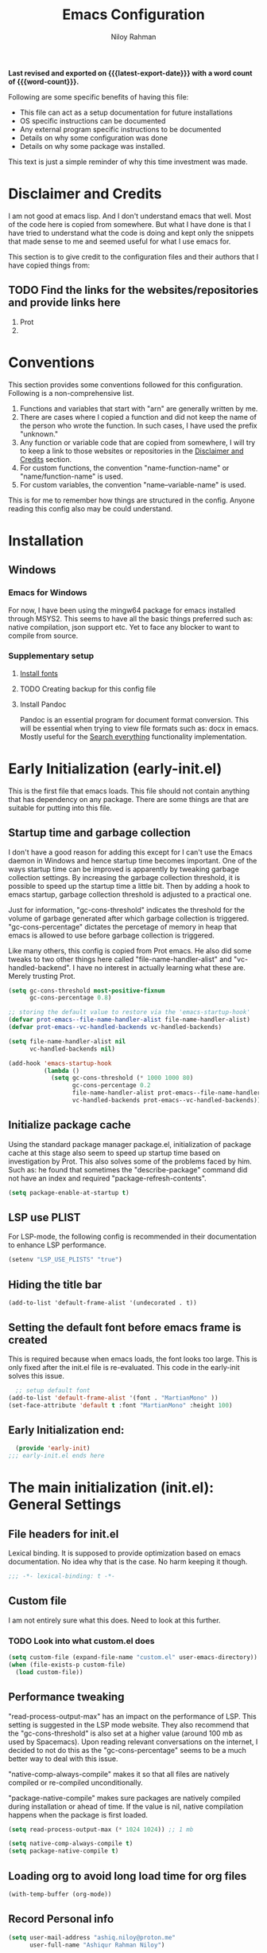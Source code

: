 #+TITLE: Emacs Configuration
#+AUTHOR: Niloy Rahman
#+EMAIL: ashiq.r.niloy@gmail.com
#+auto_tangle: t
#+macro: latest-export-date (eval (format-time-string "%F %T %z"))
#+macro: word-count (eval (count-words (point-min) (point-max)))

*Last revised and exported on {{{latest-export-date}}} with a word
count of {{{word-count}}}.*

Following are some specific benefits of having this file:
- This file can act as a setup documentation for future installations
- OS specific instructions can be documented
- Any external program specific instructions to be documented
- Details on why some configuration was done
- Details on why some package was installed.

This text is just a simple reminder of why this time investment was made.

* Disclaimer and Credits
:PROPERTIES:
:ID:       5c241ff2-c926-44f7-869b-1b692bc91a9c
:CREATED:  [2025-01-02 Thu 02:26]
:END:
I am not good at emacs lisp. And I don't understand emacs that well. Most of the code here is copied from somewhere. But what I have done is that I have tried to understand what the code is doing and kept only the snippets that made sense to me and seemed useful for what I use emacs for.

This section is to give credit to the configuration files and their authors that I have copied things from:

** TODO Find the links for the websites/repositories and provide links here

1. Prot
2. 
* Conventions
:PROPERTIES:
:ID:       ade029d8-d930-41ab-b575-8fd706301ef1
:CREATED:  [2025-01-02 Thu 02:26]
:END:

This section provides some conventions followed for this configuration. Following is a non-comprehensive list. 

1. Functions and variables that start with "arn" are generally written by me.
2. There are cases where I copied a function and did not keep the name of the person who wrote the function. In such cases, I have used the prefix "unknown."
3. Any function or variable code that are copied from somewhere, I will try to keep a link to those websites or repositories in the [[id:5c241ff2-c926-44f7-869b-1b692bc91a9c][Disclaimer and Credits]] section.
4. For custom functions, the convention "name-function-name" or "name/function-name" is used.
5. For custom variables, the convention "name--variable-name" is used.

This is for me to remember how things are structured in the config. Anyone reading this config also may be could understand.
* Installation
:PROPERTIES:
:ID:       e372e95b-8f96-496b-a023-651e8a9a54f5
:CREATED:  [2025-01-07 Tue 03:31]
:END:
** Windows
:PROPERTIES:
:ID:       7a3dd237-e584-4631-9fb7-37747c36a67b
:CREATED:  [2025-01-02 Thu 03:20]
:END:

*** Emacs for Windows
:PROPERTIES:
:ID:       e9d4acbc-d741-4404-9dcd-33212e47bf63
:CREATED:  [2025-01-05 Sun 03:12]
:END:

For now, I have been using the mingw64 package for emacs installed through MSYS2. This seems to have all the basic things preferred such as: native compilation, json support etc. Yet to face any blocker to want to compile from source.

*** Supplementary setup
:PROPERTIES:
:ID:       70fe6549-ddff-4b42-82a9-c11d72409392
:CREATED:  [2025-01-05 Sun 03:15]
:END:

**** [[id:3146e3f0-a10b-42d9-919a-47152b743dde][Install fonts]]

**** TODO Creating backup for this config file
:PROPERTIES:
:ID:       d4f3c45c-67fc-409e-9049-c48e8c7881f1
:CREATED:  [2025-01-09 Thu 03:11]
:END:

**** Install Pandoc
:PROPERTIES:
:ID:       b9ec6fe4-57d8-469f-9832-44d474129bc9
:CREATED:  [2025-01-19 Sun 17:40]
:END:

Pandoc is an essential program for document format conversion. This will be essential when trying to view file formats such as: docx in emacs. Mostly useful for the [[id:5f6b809c-5e15-453d-95c6-2a00f12983a7][Search everything]] functionality implementation.


* Early Initialization (early-init.el)
:PROPERTIES:
:ID:       9043fd3a-4e52-40b5-9d40-6dfe17df7088
:CREATED:  [2025-01-02 Thu 01:34]
:END:

This is the first file that emacs loads. This file should not contain anything that has dependency on any package. There are some things are that are suitable for putting into this file.

** Startup time and garbage collection
:PROPERTIES:
:ID:       723fb977-ddb5-4699-a179-c49852b37914
:CREATED:  [2025-01-02 Thu 01:49]
:END:
I don't have a good reason for adding this except for I can't use the Emacs daemon in Windows and hence startup time becomes important. One of the ways startup time can be improved is apparently by tweaking garbage collection settings. By increasing the garbage collection threshold, it is possible to speed up the startup time a little bit. Then by adding a hook to emacs startup, garbage collection threshold is adjusted to a practical one.

Just for information, "gc-cons-threshold" indicates the threshold for the volume of garbage generated after which garbage collection is triggered. "gc-cons-percentage" dictates the percetage of memory in heap that emacs is allowed to use before garbage collection is triggered.

Like many others, this config is copied from Prot emacs. He also did some tweaks to two other things here called "file-name-handler-alist" and "vc-handled-backend". I have no interest in actually learning what these are. Merely trusting Prot.

#+begin_src emacs-lisp :tangle "early-init.el"
  (setq gc-cons-threshold most-positive-fixnum
        gc-cons-percentage 0.8)

  ;; storing the default value to restore via the 'emacs-startup-hook'
  (defvar prot-emacs--file-name-handler-alist file-name-handler-alist)
  (defvar prot-emacs--vc-handled-backends vc-handled-backends)

  (setq file-name-handler-alist nil
        vc-handled-backends nil)

  (add-hook 'emacs-startup-hook
            (lambda ()
              (setq gc-cons-threshold (* 1000 1000 80)
                    gc-cons-percentage 0.2
                    file-name-handler-alist prot-emacs--file-name-handler-alist
                    vc-handled-backends prot-emacs--vc-handled-backends)))
#+end_src

** Initialize package cache
:PROPERTIES:
:ID:       f6df62da-bd5a-4b41-a185-c61ba3ee1a43
:CREATED:  [2025-01-02 Thu 02:34]
:END:
Using the standard package manager package.el, initialization of package cache at this stage also seem to speed up startup time based on investigation by Prot. This also solves some of the problems faced by him. Such as: he found that sometimes the "describe-package" command did not have an index and required "package-refresh-contents".

#+begin_src emacs-lisp :tangle "early-init.el"
  (setq package-enable-at-startup t)
#+end_src

** LSP use PLIST
:PROPERTIES:
:ID:       48cf0d69-6df3-4ed4-9c20-1661c53c0a29
:CREATED:  [2025-01-02 Thu 02:49]
:END:

For LSP-mode, the following config is recommended in their documentation to enhance LSP performance.

#+begin_src emacs-lisp :tangle "early-init.el"
  (setenv "LSP_USE_PLISTS" "true")
#+end_src

** Hiding the title bar

#+begin_src emacs-list :tangle "early-init.el"
  (add-to-list 'default-frame-alist '(undecorated . t))
#+end_src

** Setting the default font before emacs frame is created
This is required because when emacs loads, the font looks too large. This is only fixed after the init.el file is re-evaluated. This code in the early-init solves this issue.
#+begin_src emacs-lisp :tangle "early-init.el"
    ;; setup default font
  (add-to-list 'default-frame-alist '(font . "MartianMono" ))
  (set-face-attribute 'default t :font "MartianMono" :height 100)
  
#+end_src
** Early Initialization end:
#+begin_src emacs-lisp :tangle "early-init.el"
  (provide 'early-init)
;;; early-init.el ends here
#+end_src
* The main initialization (init.el): General Settings
** File headers for init.el
:PROPERTIES:
:ID:       d43cbfbd-2e96-4c51-9785-84cbb498aa0f
:CREATED:  [2025-01-02 Thu 03:03]
:END:

Lexical binding. It is supposed to provide optimization based on emacs documentation. No idea why that is the case. No harm keeping it though.

#+begin_src emacs-lisp :tangle "init.el"
  ;;; -*- lexical-binding: t -*-
#+end_src

** Custom file
:PROPERTIES:
:ID:       03460f04-2a47-4054-9934-be8b447a8b7d
:CREATED:  [2025-01-03 Fri 16:08]
:END:
I am not entirely sure what this does. Need to look at this further.
*** TODO Look into what custom.el does
#+begin_src emacs-lisp :tangle "init.el"
  (setq custom-file (expand-file-name "custom.el" user-emacs-directory))
  (when (file-exists-p custom-file)
    (load custom-file))
#+end_src
** Performance tweaking
:PROPERTIES:
:ID:       e0670db0-18f7-44a9-b89a-c9695567e246
:CREATED:  [2025-01-03 Fri 19:54]
:END:

"read-process-output-max" has an impact on the performance of LSP. This setting is suggested in the LSP mode website. They also recommend that the "gc-cons-threshold" is also set at a higher value (around 100 mb as used by Spacemacs). Upon reading relevant conversations on the internet, I decided to not do this as the "gc-cons-percentage" seems to be a much better way to deal with this issue.

"native-comp-always-compile" makes it so that all files are natively compiled or re-compiled unconditionally.

"package-native-compile" makes sure packages are natively compiled during installation or ahead of time. If the value is nil, native compilation happens when the package is first loaded.

#+begin_src emacs-lisp :tangle "init.el"
  (setq read-process-output-max (* 1024 1024)) ;; 1 mb

  (setq native-comp-always-compile t)
  (setq package-native-compile t)
#+end_src
** Loading org to avoid long load time for org files
:PROPERTIES:
:ID:       4a6554ea-b036-4625-bdb4-9ea54312bb10
:CREATED:  [2025-01-19 Sun 02:20]
:END:
#+begin_src emacs-lisp :tangle "init.el"
  (with-temp-buffer (org-mode))
#+end_src
** Record Personal info
#+begin_src emacs-lisp :tangle "init.el"
  (setq user-mail-address "ashiq.niloy@proton.me"
        user-full-name "Ashiqur Rahman Niloy")
#+end_src
** Custom function - Easy reload init file
:PROPERTIES:
:ID:       2fbff228-c761-49f5-b628-661803678d9a
:CREATED:  [2025-01-03 Fri 16:21]
:END:
#+begin_src emacs-lisp :tangle "init.el"
  (defun arn/reload-init-file ()
    "Easily reload the init file after edits."
    (interactive)
    (load-file user-init-file))
#+end_src
** Setup package.el
:PROPERTIES:
:ID:       0a91ad9f-e93e-4dbb-bd95-c9369c0ff852
:CREATED:  [2025-01-03 Fri 16:54]
:END:
*** Setting up package archives
:PROPERTIES:
:ID:       225d1d54-9543-48eb-ab5a-3cdaf7263963
:CREATED:  [2025-01-03 Fri 16:55]
:END:

#+begin_src emacs-lisp :tangle "init.el"
  (setq package-archives
        '(("melpa" . "https://melpa.org/packages/")
          ("gnu" . "https://elpa.gnu.org/packages/")
          ("nongnu" . "https://elpa.nongnu.org/nongnu/")))
#+end_src
*** Show only name in package list
:PROPERTIES:
:ID:       a3fe7632-a0f9-49d4-acc9-b6be22f70ec0
:CREATED:  [2025-01-03 Fri 19:47]
:END:

This is a borrowed function from unknown source. This function cleans up the package name while viewing a package list by hiding the version number and other details, only showing the package list.
#+begin_src emacs-lisp :tangle "init.el"
  (use-package package
    :defer t
    :config
    (defun unknown-just-package-names (fn &rest args)
      (cl-letf (((symbol-function 'package-desc-full-name)
                 (lambda (pkg) (symbol-name (package-desc-name pkg)))))
        (apply fn args)))
    (advice-add 'package-menu--list-to-prompt :around 'unknown-just-package-names))
#+end_src

** General key bindings
:PROPERTIES:
:ID:       75fac769-b082-492f-a4ed-d277c75e6a65
:CREATED:  [2025-01-03 Fri 19:50]
:END:
#+begin_src emacs-lisp :tangle "init.el"
  (use-package bind-key
    ;; C-x prefix is for general commands
    ;; C-c prefix is for current major mode commands
    :bind
    ("C-h y" . describe-personal-keybindings)
    ("C-x SPC" . execute-extended-command)
    ("<escape>" . keyboard-escape-quit)
    ("C-g" . keyboard-quit)
    ("C-x C-r" . arn/reload-init-file)
    ("C-x k" . kill-current-buffer)
    ("C-x C-k" . quit-window)
    ("C-x C-s" . save-buffer)
    ("C-c l" . org-store-link)
    ("C-c a" . org-agenda)
    ("C-c c" . org-capture)
    ("C-c C-q" . org-set-tags-command)
    ("C-c C-d" . org-deadline)
    ("C-c C-s" . org-schedule))
  

#+end_src

** Modal editing with Meow
:PROPERTIES:
:ID:       8ac43235-b60f-494f-a7e3-ce6101d6f0ab
:CREATED:  [2025-03-10 Mon 04:17]
:END:
I want to make the editing experience in emacs and terminal with helix consistent. Helix uses keybindings that are inspired by the kakoune editor. On the other hand, the most obvious modal editing choice for Emacs is the evil mode. However, in the past, I have face issues with Evil mode in terms of keybinding conflicts. As a result, I have looked at alternatives.

The Meow package provides a blank canvas to build a modal editing system. By default, it doesn't provide any keybinding. This makes sure that there are no keybinding conflicts with emacs by default. All the keys have to be set. However, the author of the package provides some sane config which can be considered as a good starting point. All the keybindings set can actually be viewed in the config file.

#+begin_src emacs-lisp :tangle "init.el"
  (use-package meow
    :ensure t
    :config
    (defun meow-setup ()
      (setq meow-cheatsheet-layout meow-cheatsheet-layout-qwerty)
      (meow-motion-define-key
       '("j" . meow-next)
       '("k" . meow-prev)
       '("<escape>" . ignore))
      (meow-leader-define-key
       ;; Use SPC (0-9) for digit arguments.
       '("1" . meow-digit-argument)
       '("2" . meow-digit-argument)
       '("3" . meow-digit-argument)
       '("4" . meow-digit-argument)
       '("5" . meow-digit-argument)
       '("6" . meow-digit-argument)
       '("7" . meow-digit-argument)
       '("8" . meow-digit-argument)
       '("9" . meow-digit-argument)
       '("0" . meow-digit-argument)
       '("/" . meow-keypad-describe-key)
       '("?" . meow-cheatsheet))
      (meow-normal-define-key
       '("0" . meow-expand-0)
       '("9" . meow-expand-9)
       '("8" . meow-expand-8)
       '("7" . meow-expand-7)
       '("6" . meow-expand-6)
       '("5" . meow-expand-5)
       '("4" . meow-expand-4)
       '("3" . meow-expand-3)
       '("2" . meow-expand-2)
       '("1" . meow-expand-1)
       '("-" . negative-argument)
       '(";" . meow-reverse)
       '("," . meow-inner-of-thing)
       '("." . meow-bounds-of-thing)
       '("[" . meow-beginning-of-thing)
       '("]" . meow-end-of-thing)
       '("a" . meow-append)
       '("A" . meow-open-below)
       '("b" . meow-back-word)
       '("B" . meow-back-symbol)
       '("c" . meow-change)
       '("d" . meow-delete)
       '("D" . meow-backward-delete)
       '("e" . meow-next-word)
       '("E" . meow-next-symbol)
       '("f" . meow-find)
       '("g" . meow-cancel-selection)
       '("G" . meow-grab)
       '("h" . meow-left)
       '("H" . meow-left-expand)
       '("i" . meow-insert)
       '("I" . meow-open-above)
       '("j" . meow-next)
       '("J" . meow-next-expand)
       '("k" . meow-prev)
       '("K" . meow-prev-expand)
       '("l" . meow-right)
       '("L" . meow-right-expand)
       '("m" . meow-join)
       '("n" . meow-search)
       '("o" . meow-block)
       '("O" . meow-to-block)
       '("p" . meow-yank)
       '("q" . meow-quit)
       '("Q" . meow-goto-line)
       '("r" . meow-replace)
       '("R" . meow-swap-grab)
       '("s" . meow-kill)
       '("t" . meow-till)
       '("u" . meow-undo)
       '("U" . meow-undo-in-selection)
       '("v" . meow-visit)
       '("w" . meow-mark-word)
       '("W" . meow-mark-symbol)
       '("x" . meow-line)
       '("X" . meow-goto-line)
       '("y" . meow-save)
       '("Y" . meow-sync-grab)
       '("z" . meow-pop-selection)
       '("'" . repeat)
       '(":" . execute-extended-command)
       '("<escape>" . ignore)))
    (require 'meow)
    (meow-setup)
    (meow-global-mode 1))    
#+end_src

** Aliases for commands
:PROPERTIES:
:ID:       2cb8b2cd-77d7-4296-a463-b89a9d360ebd
:CREATED:  [2025-03-15 Sat 10:08]
:END:

I am currently using Helix as the terminal text editor. With the the Meow package, the normal and motion keys are almost similar for emacs and helix. However, one common action in a text editor is to save the text. This remains different and that goes against the muscle memory of hand. While typing, I noticed many times I was wrongly trying to save a file in emacs by using the keybindings for Helix. This can be solved by customizing two things. One, assigning ":" to call execute-extended-command. Then creating a alias for save-buffer or save-some-buffers.

#+begin_src emacs-lisp :tangle "init.el"
  (defalias 'w 'save-buffer)
  (defalias 'q 'kill-buffer-and-window)
  (defalias 'yes-or-no-p 'y-or-n-p)
#+end_src

** Emacs documentation
:PROPERTIES:
:ID:       778829ca-9199-40e2-95f7-cf7c24405c2c
:CREATED:  [2025-01-07 Tue 03:54]
:END:

Probably one of the significant differentiators of Emacs as a program is that the documentation for all the variables, keys and functions in Emacs are accessible inside the program. It is also self documenting meaning that anything and everything that is changes is reflected in this documentation.

*** Helpful documentation
:PROPERTIES:
:ID:       d7171a9c-2841-40b5-b7ab-d71626a779a9
:CREATED:  [2025-01-07 Tue 03:55]
:END:

This package provides a better formatting for the documenation pages.

#+begin_src emacs-lisp :tangle "init.el"
  (use-package helpful
    :ensure t)
#+end_src
** GUI customization
:PROPERTIES:
:ID:       0dc94050-54e5-4c9b-9246-2070a26ddb5d
:CREATED:  [2025-01-03 Fri 16:11]
:END:
*** Customizing GUI Variables
:PROPERTIES:
:ID:       6b7eae84-f0c9-4c3e-81a2-4b59e17131f6
:CREATED:  [2025-01-05 Sun 02:38]
:END:
#+begin_src emacs-lisp :tangle "init.el"
  (custom-set-variables
   '(inhibit-startup-screen t)
   '(initial-scratch-message nil)
   '(menu-bar-mode nil)
   '(tool-bar-mode nil)
   '(scroll-bar-mode nil)
   '(use-dialog-box nil)
   '(ring-bell-function #'ignore)
;;   '(cursor-type 'bar)
   '(tab-bar-show nil)
   '(tab-bar-close-button-show nil)
   '(pixel-scroll-precision-mode t)
   '(line-spacing .3))
#+end_src

*** Improved scrolling
Needs to be implemented with the native vc-use-package setup for emacs-30
#+begin_src emacs-lisp :tangle "init.el"
  ;; (use-package ultra-scroll
  ;;   :vc (:url "https://github.com/jdsmith/ultra-scroll")
  ;;   :init
  ;;   (setq scroll-conservatively 101 ; important!
  ;;         scroll-margin 0)
  ;;   :config
  ;;   (ultra-scroll-mode 1))

#+end_src
*** Spacious padding
:PROPERTIES:
:ID:       f8185ded-47c7-43e3-aebf-cb2a9a583a9f
:CREATED:  [2025-01-05 Sun 02:39]
:END:

#+begin_src emacs-lisp :tangle "init.el"
  ;; more GUI
  (use-package spacious-padding
    :ensure t
    :custom
    (spacious-padding-widths
     '( :internal-border-width 25
        :header-line-width 4
        :mode-line-width 3                ; half the default
        :tab-width 4
        :right-divider-width 15           ; half the default
        :scroll-bar-width 8))
    :init (spacious-padding-mode))
#+end_src

*** Fonts
:PROPERTIES:
:ID:       199f9a6d-925f-43fa-8ff7-f7895563a17b
:CREATED:  [2025-01-05 Sun 02:40]
:END:

**** Install fonts
:PROPERTIES:
:ID:       3146e3f0-a10b-42d9-919a-47152b743dde
:CREATED:  [2025-01-05 Sun 03:06]
:END:

This is one of the steps required for a new setup. The following fonts are to be installed:

- *Kalpurush*: Font for writing in Bangla.
- *Symbols Nerd Font Mono*: This is the font that is required for showing icons with Nerd Icons.

All of the fonts here are free and can be downloaded by a simple search. I will probably keep a version of these saved in the emacs config repo. However, always good to use the updated version.

#+begin_src emacs-lisp :tangle "init.el"
    ;; setup variable pitch font
  (custom-theme-set-faces
   'user
   '(fixed-pitch ((t (:family "MartianMono" :height 100))))
   '(variable-pitch ((t (:family "Merriweather" :height 110)))))

  ;; setup font for bengali
  (set-fontset-font "fontset-default" 'bengali (font-spec :family "Noto Sans Bengali" :size 20))
#+end_src

**** Font ligatures
:PROPERTIES:
:ID:       93a4c068-a4bc-4c33-bafb-9047d077e675
:CREATED:  [2025-01-07 Tue 03:11]
:END:
#+begin_src emacs-lisp :tangle "init.el"
  (use-package ligature
    :ensure t
    :config
    (let ((ligs '("->" "=>" "|>" "<|" "::" "<--" "-->" "<-->")))
            (ligature-set-ligatures 'prog-mode ligs)
            (ligature-set-ligatures 'org-mode ligs))
    (global-ligature-mode t))

#+end_src
*** Theme
:PROPERTIES:
:ID:       ab8687c0-a17e-4078-a325-74ce2c1d2164
:CREATED:  [2025-01-05 Sun 02:43]
:END:

#+begin_src emacs-lisp :tangle "init.el"
  (use-package modus-themes
    :ensure
    :demand
    :init
    (require 'modus-themes)
  
    :config
    (setq modus-themes-italic-constructs t
          modus-themes-bold-constructs t
          modus-themes-mixed-fonts t
          modus-themes-variable-pitch-ui t
          modus-themes-disable-other-themes t)

    (setq modus-themes-headings
          '((1 . (variable-pitch thin 1.6))
            (2 . (variable-pitch thin 1.4))
            (3 . (variable-pitch light 1.2))
            (4 . (variable-pitch regular 1.1))
            (5 . (variable-pitch bold 1.1))
            (6 . (variable-pitch bold 1))))

    (setq modus-themes-completions
          '((matches . (bold underline))
            (selection . (semibold italic))))

    (load-theme 'modus-vivendi t t)
    (enable-theme 'modus-vivendi))
#+end_src

*** Line numbers
:PROPERTIES:
:ID:       6e80ba04-da3e-48fa-9518-32bc76c1af28
:CREATED:  [2025-01-05 Sun 02:55]
:END:

Custom function to ensure that line numbers are shown in modes such as: while coding. Other modes such as: org-mode, PDF etc are excluded from showing line numbers.

#+begin_src emacs-lisp :tangle "init.el"
  ;; line numbers
  (column-number-mode)
  (require 'display-line-numbers)
  (defcustom display-line-numbers-exempt-modes
    '(org-mode vterm-mode eshell-mode shell-mode term-mode ansi-term-mode pdf-view-mode org-agenda-mode)
    "Major modes on which to disable line numbers."
    :group 'display-line-numbers
    :type 'list
    :version "green")

  (defun display-line-numbers--turn-on ()
    "Turn on line numbers except for certain major modes.
  Exempt major modes are defined in `display-line-numbers-exempt-modes'."
    (unless (or (minibufferp)
                (member major-mode display-line-numbers-exempt-modes))
      (display-line-numbers-mode)))

  (global-display-line-numbers-mode)
  (setq display-line-numbers-type 'relative)
#+end_src

*** Transparency
:PROPERTIES:
:ID:       b2c3804e-4066-4700-beca-396bd573585c
:CREATED:  [2025-01-05 Sun 02:57]
:END:

This doesn't seem to work with windows. I have gotten over the need for transparency as a whole to be honest. But if and when it is required, this is the way to set it up.

#+begin_src emacs-lisp :tangle "init.el"
  (set-frame-parameter nil 'alpha-background 60)
  (add-to-list 'default-frame-alist '(alpha-background . 60))
  (add-to-list 'pop-up-frame-alist '(alpha-background . 100))
#+end_src

*** Mode line
:PROPERTIES:
:ID:       7b1812ae-4630-41c5-b478-dd45e3040313
:CREATED:  [2025-01-05 Sun 02:59]
:END:

**** Doom Mode line:
:PROPERTIES:
:ID:       2fe71080-f020-41d2-8897-c5d0a2b883a4
:CREATED:  [2025-01-05 Sun 02:59]
:END:

#+begin_src emacs-lisp :tangle "init.el"
  (use-package doom-modeline
    :ensure t
    :init (doom-modeline-mode 1)
    :custom ((doom-modeline-height 5)))
#+end_src

**** Suppress minor modes on mode line:
:PROPERTIES:
:ID:       d5a0089d-984c-4ab8-a954-4ef9c19933c3
:CREATED:  [2025-01-05 Sun 03:01]
:END:

#+begin_src emacs-lisp :tangle "init.el"
  (use-package diminish :ensure t :defer t)
#+end_src

** Text-editing customization
:PROPERTIES:
:ID:       11dfb6c0-4189-4cb1-a827-9ec135ba1eac
:CREATED:  [2025-01-03 Fri 16:12]
:END:

*** Customizing text-editing variables
:PROPERTIES:
:ID:       7a7a01ea-c2ee-4fe6-a4e0-fb02a2ff5876
:CREATED:  [2025-01-07 Tue 03:14]
:END:

#+begin_src emacs-lisp :tangle "init.el"
  (custom-set-variables
   '(indent-tabs-mode nil)
   '(delete-selection-mode t))

  (setq tab-always-indent 'complete)
#+end_src
*** Auto parentheses
:PROPERTIES:
:ID:       02f1dad5-305f-47a8-9a70-115acff04fcf
:CREATED:  [2025-01-07 Tue 03:15]
:END:

#+begin_src emacs-lisp :tangle "init.el"
  (use-package
   elec-pair
   :config ;; Disable electric pair in minibuffer
   (defun arn/inhibit-electric-pair-mode (char)
     (or (minibufferp) (electric-pair-conservative-inhibit char)))
   (setq electric-pair-inhibit-predicate
         #'arn/inhibit-electric-pair-mode)

   (electric-pair-mode t)
   ;; The ‘<’ and ‘>’ are not ‘parenthesis’, so give them no completion.
   (setq electric-pair-inhibit-predicate
         (lambda (c)
           (or (member c '(?< ?> ?~))
               (electric-pair-default-inhibit c)))))

  (setq show-paren-context-when-offscreen t)
  (setq show-paren-style 'mixed)

  ;; Treat ‘<’ and ‘>’ as if they were words, instead of ‘parenthesis’.
  (modify-syntax-entry ?< "w<")
  (modify-syntax-entry ?> "w>")

  ;; Show matching parens
  (setq show-paren-delay 0)
  (show-paren-mode t)
#+end_src
** Recent files
:PROPERTIES:
:ID:       a37f6db8-0c08-4f43-abf6-92538912aff9
:CREATED:  [2025-01-05 Sun 03:02]
:END:

#+begin_src emacs-lisp :tangle "init.el"
  (use-package recentf
    :config
    (setq recentf-max-saved-items 200
          recentf-auto-cleanup 360
          recentf-show-file-shortcuts-flag nil)
    (recentf-mode 1))
#+end_src

** Anti-littering
:PROPERTIES:
:ID:       f79e4ca7-0be9-4495-a776-694eb5482345
:CREATED:  [2025-01-05 Sun 03:03]
:END:

#+begin_src emacs-lisp :tangle "init.el"
  (use-package no-littering
    :ensure t
    :config
    (require 'recentf)
    (add-to-list 'recentf-exclude no-littering-var-directory)
    (add-to-list 'recentf-exclude no-littering-etc-directory)

    ;; Move this in its own thing
    (setq
     create-lockfiles nil
     delete-old-versions t
     kept-new-versions 6
     kept-old-versions 2
     version-control t)

    (setq
     backup-directory-alist
     `((".*" . ,(no-littering-expand-var-file-name "backup/")))
     auto-save-file-name-transforms
     `((".*" ,(no-littering-expand-var-file-name "auto-save/") t))))
#+end_src

* Completion
:PROPERTIES:
:ID:       8d4e0b80-12b8-47ec-9808-fc95ee4b021f
:CREATED:  [2025-01-07 Tue 03:11]
:END:
** Mini-buffer completion with Vertico
:PROPERTIES:
:ID:       f53ea888-45b3-4fee-9d53-d03b8ec0a879
:CREATED:  [2025-01-07 Tue 03:11]
:END:
#+begin_src emacs-lisp :tangle "init.el"
  (use-package vertico
    :ensure t
    :init (vertico-mode)
    :config
    (setq vertico-cycle t))
#+end_src
*** Save completion history with savehist
:PROPERTIES:
:ID:       0d51774b-d40e-4929-9fa5-871d185331bc
:CREATED:  [2025-01-07 Tue 03:11]
:END:
#+begin_src emacs-lisp :tangle "init.el"
  (use-package savehist
    :ensure t
    :init
    (savehist-mode))
#+end_src
*** Show additional info in Minibuffer completion with Marginalia
:PROPERTIES:
:ID:       b93d6b9a-66f9-41ee-bf04-4b88b1abbc89
:CREATED:  [2025-01-07 Tue 03:11]
:END:
#+begin_src emacs-lisp :tangle "init.el"
  (use-package marginalia
    :ensure t
    :custom
    (marginalia-align 'right)
    :init
    (marginalia-mode))

#+end_src
** In-buffer completion with Corfu
:PROPERTIES:
:ID:       e8cb7df3-1e62-4eb5-9527-9efa74336e6b
:CREATED:  [2025-01-07 Tue 03:11]
:END:
#+begin_src emacs-lisp :tangle "init.el"
  ;; setup keybindings such as tab for accepting a completing and way for navigating with C-j and C-k
  ;; setup keybinding for corfu quit maybe
  (use-package corfu
    :ensure t
    :hook (lsp-completion-mode . arn/corfu-setup-lsp)
    :custom
    (corfu-auto t)
    (corfu-auto-prefix 2)
    (corfu-auto-delay 0.0)
    (corfu-quit-at-boundary 'separator)
    (corfu-echo-documentation 0.25)
    (lsp-completion-provider :none)
    (text-mode-ispell-word-completion nil)

    :init
    (global-corfu-mode)
      
    :config
    (add-to-list 'corfu--frame-parameters '(alpha-background . 100))
    ;; Setup lsp to use corfu for lsp completion
    (defun arn/corfu-setup-lsp ()
    "Use orderless completion style with lsp-capf instead of the default lsp-passthrough."
    (setf (alist-get 'styles (alist-get 'lsp-capf completion-category-defaults))
          '(orderless))))

#+end_src


*** Provide in-buffer completion data to Corfu with Cape
:PROPERTIES:
:ID:       0a3e84a8-03b2-489a-8521-9787d3e29b43
:CREATED:  [2025-01-07 Tue 03:12]
:END:
#+begin_src emacs-lisp :tangle "init.el"
   (use-package cape
     :ensure t
     :hook (lsp-completion-mode . arn/cape-capf-setup-lsp)
     :init
     (add-to-list 'completion-at-point-functions #'cape-file)
     (add-to-list 'completion-at-point-functions #'cape-dabbrev)
     (add-to-list 'completion-at-point-functions #'cape-elisp-block)
     ;; lsp capf
     (defun arn/cape-capf-setup-lsp ()
       "Replace the default `lsp-completion-at-point' with its
   `cape-capf-buster' version. Also add `cape-file' and
   `cape-dabbrev' or other backends."
       (setf (elt (cl-member 'lsp-completion-at-point completion-at-point-functions) 0)
             (cape-capf-buster #'lsp-completion-at-point))
       ;;(add-to-list 'completion-at-point-functions (cape-company-to-capf #'company-yasnippet))
       (add-to-list 'completion-at-point-functions #'cape-dabbrev t)
       (add-to-list 'completion-at-point-functions #'cape-file)))
#+end_src
Removing this code as it works with Corfu. With Company mode this most probably not necessary.
** Completion style: Orderless
:PROPERTIES:
:ID:       8d08bbfd-6376-4d8a-897d-35fdae4fefb3
:CREATED:  [2025-01-07 Tue 03:12]
:END:
#+begin_src emacs-lisp :tangle "init.el"
  (use-package orderless
    :ensure t
    :custom
    (completion-styles '(orderless)))
#+end_src
** Icons for completion with Nerd Icons
:PROPERTIES:
:ID:       0dcfbb15-7dd7-440a-866b-02effadb1130
:CREATED:  [2025-01-07 Tue 03:12]
:END:
#+begin_src emacs-lisp :tangle "init.el"
  (use-package nerd-icons
    :ensure t
    :custom
    (nerd-icons-font-family "Symbols Nerd Font Mono"))

  (use-package nerd-icons-completion
    :ensure t
    :after marginalia
    :config
    (nerd-icons-completion-mode)
    (add-hook 'marginalia-mode-hook #'nerd-icons-completion-marginalia-setup))

   (use-package nerd-icons-corfu
     :ensure t
     :config
     (add-to-list 'corfu-margin-formatters #'nerd-icons-corfu-formatter))

  (use-package nerd-icons-dired
    :ensure t
    :hook
    (dired-mode . nerd-icons-dired-mode))
#+end_src
** Completion for key bindings with which-key

:PROPERTIES:
:ID:       83fbef1b-c23c-4451-9823-f9162ecf0785
:CREATED:  [2025-01-07 Tue 03:25]
:END:
#+begin_src emacs-lisp :tangle "init.el"
    (use-package which-key
  ;; which-key should be natively supported in emacs 30    
  ;;    :ensure t
      :diminish which-key-mode
      :config
      (which-key-mode +1)
      (setq which-key-idle-delay 0.4
            which-key-idle-secondary-delay 0.4))
#+end_src
** Customizing variables relevant to completion
:PROPERTIES:
:ID:       4f88f906-e69d-4497-a983-7729ca3639c6
:CREATED:  [2025-01-07 Tue 03:25]
:END:
#+begin_src emacs-lisp :tangle "init.el"
  (setq completion-cycle-threshold 3)
#+end_src
* Enhance functionality of Emacs
:PROPERTIES:
:ID:       d41e5e29-bff2-4fb7-b47a-51e2555bdc32
:CREATED:  [2025-01-07 Tue 03:22]
:END:
** With Consult
:PROPERTIES:
:ID:       9b14db39-56fc-49bf-8ff5-3ec38eedc06b
:CREATED:  [2025-01-07 Tue 03:22]
:END:
#+begin_src emacs-lisp :tangle "init.el"
  (use-package consult
    :ensure t
    :init
    :bind
    ("C-x C-/" . consult-line)
    ("C-x C-b" . consult-buffer))
#+end_src
*** TODO Explore the consult package to see what else is possible
*** TODO Put the code for consult ripgrep all here.
** With Embark
:PROPERTIES:
:ID:       37bfae03-e777-425d-b7cd-8d36dc828832
:CREATED:  [2025-01-07 Tue 03:22]
:END:
#+begin_src emacs-lisp :tangle "init.el"
  (use-package embark
    :ensure t
    :init
    (setq prefix-help-command #'embark-prefix-help-command)
    (add-hook 'eldoc-documentation-functions #'embark-eldoc-first-target)
    :bind
    (("C-." . embark-act)
     ("C-;" . embark-dwim))
    :config
    (add-to-list 'display-buffer-alist
                 '("\\'\\*Embark Collect \\(Live\\|Completions\\)\\*"
                   nil
                   (window-parameters (mode-line-format . none)))))
#+end_src
*** TODO Explore the embard package to check it's capabilities
** Using Consult and Embark together
#+begin_src emacs-lisp :tangle "init.el"
  (use-package embark-consult
    :ensure t
    :defer t
    :hook
    (embark-collect-mode . consult-preview-at-point-mode))
#+end_src

* Using Emacs as an archiving tool
:PROPERTIES:
:ID:       6993f546-26cc-4489-9314-e8f9da7d680e
:CREATED:  [2025-01-13 Mon 04:18]
:END:
** Search everything
:PROPERTIES:
:ID:       5f6b809c-5e15-453d-95c6-2a00f12983a7
:CREATED:  [2025-01-13 Mon 04:19]
:END:
For this purpose, the "ripgrep-all" and "fzf" programs, it is possible to fuzzy search virtually any text within any kind of documents. Here, emacs will be used as a frontend for these programs. They can be used with terminal as well. For combining the "rga" and "fzf" program, rga-fzf command can be used. This is a command that is provided by the "ripgrep-all" program.

"rga" and "fzf" needs to be installed separately for this to work.

*** rga-fzf for Windows
:PROPERTIES:
:ID:       6f525c24-714d-4e3a-80fa-4baecb1f05a9
:CREATED:  [2025-01-13 Mon 04:19]
:END:

rga documentation recommends installation using scoop. "scoop install rga" and "scoop install fzf" should do everything required for the setup. Additionally, all scoop programs need to be put in path of emacs.
*** rga for linux
rga should be available as a brew package.
*** rg.el package (not working in Windows with this config)
:PROPERTIES:
:ID:       cc3374c1-ddef-4001-937a-057b38a19583
:CREATED:  [2025-01-15 Wed 03:24]
:END:

#+begin_src emacs-lisp :tangle "init.el"
;;  (use-package rg
;;    :ensure t
;;    :config
    ;; because rga and fzf was installed via scoop
;;    (setenv "PATH" (concat "C:/Users/ashiq/scoop/shims/" ";" (getenv "PATH")))
;;    (setq rg-executable (executable-find "rga-fzf")))
#+end_src
*** consult-ripgrep-all
:PROPERTIES:
:ID:       ba35ed29-0635-4bee-bc43-510770ab9e9c
:CREATED:  [2025-01-19 Sun 01:37]
:END:

This is a block of code that is supposed to make the "consult" package to use ripgrep-all to search through everything in a directory.

This is still has the problem that when the preview is shown or a PDF is opened, it cannot direct to the exact location in the PDF. Rather merely shows the first page of the PDF only.

This code also uses fuzzy finding with fzf with the executable "rga-fzf".

This is needs to be explored how this issue can be solved.
#+begin_src emacs-lisp :tangle "init.el"
  ;; (defun consult--ripgrep-all-transformer (result)
  ;; "Transform ripgrep-all result to handle PDF page numbers."
  ;; (when result
  ;;   (let* ((parts (split-string result ":"))
  ;;          (file (car parts))
  ;;          (line-or-page (cadr parts))
  ;;          (is-pdf (string-match-p "\\.pdf$" file)))
  ;;     (if is-pdf
  ;;         ;; For PDFs, extract page number from line-or-page
  ;;         (cons (format "%s:page %s:%s" 
  ;;                      file 
  ;;                      line-or-page 
  ;;                      (string-join (cddr parts) ":"))
  ;;               (list :pdf-page (string-to-number line-or-page)
  ;;                     :file file))
  ;;       ;; For non-PDFs, keep original format
  ;;       result))))

  ;; (defun consult--ripgrep-all-action (result)
  ;; "Action to take when selecting a search result."
  ;; (when result
  ;;   (if (and (consp result) (plist-get (cdr result) :pdf-page))
  ;;       ;; Handle PDF files
  ;;       (let ((file (plist-get (cdr result) :file))
  ;;             (page (plist-get (cdr result) :pdf-page)))
  ;;         (find-file file)
  ;;         (when (and page (fboundp 'pdf-view-goto-page))
  ;;           (pdf-view-goto-page page)))
  ;;     ;; Handle non-PDF files (using default behavior)
  ;;     (consult--jump
  ;;      (consult--marker-from-line-listing result)))))

  ;; (defcustom consult-ripgrep-all-args
  ;;   "rga-fzf --null --line-buffered --color=never --max-columns=1000 --path-separator /\  --smart-case --no-heading --with-filename --line-number"
  ;;   "Command line arguments for ripgrep, see `consult-ripgrep-all'.
  ;; The dynamically computed arguments are appended.
  ;; Can be either a string, or a list of strings or expressions."
  ;;   :type '(choice string (repeat (choice string expression))))


  ;; (defun consult--ripgrep-all-make-builder (paths)
  ;;   "Create ripgrep command line builder given PATHS."
  ;;   (let* ((cmd (consult--build-args consult-ripgrep-all-args))
  ;;          (type (if (consult--grep-lookahead-p (car cmd) "-P") 'pcre 'extended)))
  ;;     (lambda (input)
  ;;       (pcase-let* ((`(,arg . ,opts) (consult--command-split input))
  ;;                    (flags (append cmd opts))
  ;;                    (ignore-case
  ;;                     (and (not (or (member "-s" flags) (member "--case-sensitive" flags)))
  ;;                          (or (member "-i" flags) (member "--ignore-case" flags)
  ;;                              (and (or (member "-S" flags) (member "--smart-case" flags))
  ;;                                   (let (case-fold-search)
  ;;                                     ;; Case insensitive if there are no uppercase letters
  ;;                                     (not (string-match-p "[[:upper:]]" arg))))))))
  ;;         (if (or (member "-F" flags) (member "--fixed-strings" flags))
  ;;             (cons (append cmd (list "-e" arg) opts paths)
  ;;                   (apply-partially #'consult--highlight-regexps
  ;;                                    (list (regexp-quote arg)) ignore-case))
  ;;           (pcase-let ((`(,re . ,hl) (funcall consult--regexp-compiler arg type ignore-case)))
  ;;             (when re
  ;;               (cons (append cmd (and (eq type 'pcre) '("-P"))
  ;;                             (list "-e" (consult--join-regexps re type))
  ;;                             opts paths)
  ;;                     hl))))))))

  ;; ;;;###autoload
  ;; (defun consult-ripgrep-all (&optional dir initial)
  ;;   "Search with `rga' for files in DIR where the content matches a regexp.
  ;; The initial input is given by the INITIAL argument. See `consult-grep'
  ;; for more details."
  ;;   (interactive "P")
  ;;   (let ((prompt "Ripgrep-all: "))
  ;;   (consult--grep prompt #'consult--ripgrep-all-make-builder dir initial
  ;;                  :add-transforms (list #'consult--ripgrep-all-transformer)
  ;;                  :add-actions (list #'consult--ripgrep-all-action))))
#+end_src
** Wgrep to edit grep files
:PROPERTIES:
:ID:       7871a4a5-7e39-497c-898d-dfebab3fe555
:CREATED:  [2025-01-20 Mon 13:11]
:END:
* Org-mode
:PROPERTIES:
:ID:       71e07010-2396-4bc3-b49f-1a953391a7a7
:CREATED:  [2025-01-07 Tue 03:51]
:END:
** Customizing org mode variables
:PROPERTIES:
:ID:       9638d8b2-5e71-4b7c-9f12-269b51f297ce
:CREATED:  [2025-01-09 Thu 02:47]
:END:
#+begin_src emacs-lisp :tangle "init.el"
  (defun arn/org-mode-setup ()
        (org-indent-mode)
        (variable-pitch-mode 1)
        (visual-line-mode 1))

  (use-package org
      :hook (org-mode . arn/org-mode-setup)
      :config
      (setq org-ellipsis "▾ "
            org-hide-emphasis-markers t
            org-support-shift-select t)
      (setq-default org-startup-indented t
                    org-pretty-entities t
                    org-use-sub-superscripts "{}"
                    org-startup-with-inline-images t
                    org-image-actual-width '(300)))
#+end_src
** Cleanup org-mode UI with org-modern
:PROPERTIES:
:ID:       08910869-5025-44f9-9e88-2017137eae97
:CREATED:  [2025-01-09 Thu 02:51]
:END:

#+begin_src emacs-lisp :tangle "init.el"
  (use-package org-modern
    :ensure t
    :after org
    :demand t
    :custom
    (org-modern-star 'replace)
    :custom-face
    (org-modern-label
     ((t :height 0.8 :width condensed :weight regular
         :underline nil :inherit fixed-pitch)))
    :config
    (setq org-modern-label-border nil)
    (global-org-modern-mode))
#+end_src

** Org-mode fonts
:PROPERTIES:
:ID:       dedee148-95ed-4b61-8fef-f1e0a0468e93
:CREATED:  [2025-03-10 Mon 17:43]
:END:

For titles and body texts, Org-mode should use variable pitch fonts. However, for org blocks, code and table, fixed pitch should be used. The following function implements that.
#+begin_src emacs-lisp :tangle "init.el"
(defun arn/org-list-or-symbol (element list-or-symbol)
  "Function to implement fixed pitch font for org blocks, code and table."
  (let ((list (if (not (listp list-or-symbol))
                  (list list-or-symbol)
                list-or-symbol)))
    (require 'cl-lib)
    (cl-adjoin element list)))

(eval-after-load "org"
  '(mapc
    (lambda (face)
      (set-face-attribute
       face nil
       :inherit
       (arn/org-list-or-symbol
        'fixed-pitch
        (face-attribute face :inherit))))
    (list 'org-code 'org-block 'org-table)))
#+end_src

** PKM with Org-Node
:PROPERTIES:
:ID:       822ccc00-a380-4022-b4a0-d7ecc95dec2a
:CREATED:  [2025-01-09 Thu 02:53]
:END:

Previously I have used Org-roam for this purpose. However, I find the org-node package to be simpler to understand and it (apparently) provides better performance than Org-roam.

#+begin_src emacs-lisp :tangle "init.el"
  (use-package org-node
    :ensure t
    :after org
    :config
    (org-node-cache-mode)
    ;; prints all backlinks in the node file
    (org-node-backlink-mode)
    ;; proactively updates backlinks when there is a change
    (setq org-node-backlink-aggressive t)
    ;; not sure what this extra-dirs does. But it seems to solve the problem when an ID is not found
    (setq org-node-ask-directory "/home/arn/Documents/org-files")
    (setq org-node-data-dir '("/home/arn/Documents/org-files"))
    (setq org-id-locations-file '("/home/arn/Documents/org-files/id-locations.el"))
    (setq org-node-extra-id-dirs
          '("/home/arn/Documents/org-files"))
    ;; provide completion
    (org-node-complete-at-point-mode)
    ;; in case nodes with the same name exists
    (setq org-node-alter-candidates t)
    :bind
    ("C-c nf" . org-node-find)
    ("C-c ni" . org-node-insert-link)
    ("C-c ns" . org-node-grep)
    ;; extract a heading to a new file and node
    ("C-c nc" . org-node-extract-subtree)
    ;; provide an ID to a heading
    ("C-c nn" . org-node-nodeify-entry)

    ;; insert a org heading with ID
    ("C-c nh" . org-node-insert-heading)
    ;; rename an asset and update links. Only works in the directory chosen. Best to keep all assets in the same root directory. Has to be explored how to make sure this works
    ("C-c na" . org-node-rename-asset-and-rewrite-links))
#+end_src

** Task Management with Org-agenda:
:PROPERTIES:
:ID:       ea0b8f62-ba7a-4849-9e94-997a6556d65d
:CREATED:  [2025-04-10 Thu 03:52]
:END:

*** Customizing Task Management Workflow:
:PROPERTIES:
:ID:       5bf73ab9-87e6-484d-9b17-b8aca64cc4d7
:CREATED:  [2025-04-11 Fri 18:27]
:END:

The idea of the workflow is quite simple and intentionally so. There could be items that are direct TODOs. There could be items that need to be processed to create TODOs. There are corresponding capture templates that are created to facilitate this. For example: if there is a meeting, the meeting notes can be captured with the meeting capture template with OPEN state. This will show up in the agenda that those notes are open state and need to be reviewed to create further action items.

#+begin_src emacs-lisp :tangle "init.el"
  (setq org-todo-keywords
        '((sequence "TODO" "OPEN" "|" "DONE")))
  (setq org-todo-keyword-faces nil)

#+end_src

*** List of agenda files:
:PROPERTIES:
:ID:       9ab6c2cf-6366-4fba-9538-456e00403599
:CREATED:  [2025-04-10 Thu 04:06]
:END:
**** TODO These need to be customized based on the system emacs is being used :emacs:
#+begin_src emacs-lisp :tangle "init.el"
  (setq org-agenda-files (quote ("~/Documents/org-files/tasks/"
                                 "~/.emacs.d/config.org")))
  
#+end_src
*** Customization of agenda view:
:PROPERTIES:
:ID:       c269f28a-2bb0-410d-aea5-c9e57b5e34b4
:CREATED:  [2025-04-12 Sat 04:13]
:END:

#+begin_src emacs-lisp :tangle "init.el"
  (setq org-agenda-window-setup (quote current-window)
        org-deadline-warning-days 0
        org-agenda-block-separator nil
        org-agenda-compact-blocks t)

#+end_src

*** Customization with Org-super-agenda:
:PROPERTIES:
:ID:       742e8911-2b30-40c1-90f9-0655c8028ded
:CREATED:  [2025-04-10 Thu 04:07]
:END:
#+begin_src emacs-lisp :tangle "init.el"
  (use-package org-super-agenda
    :ensure t
    :config
    (org-super-agenda-mode)
    (setq org-agenda-custom-commands
          '(("c" "Consolidated Agenda View"
             ((agenda "" ((org-agenda-span 'day)
                          (org-super-agenda-groups
                           '((:name "Today"
                                    :time-grid t
                                    :scheduled today
                                    :deadline today
                                    :order 1)
                             (:name "Overdue"
                                    :deadline past)))))
              (alltodo "" ((org-agenda-overriding-header "")
                            (org-super-agenda-groups
                             '((:discard (:deadline past))
                               (:discard (:scheduled today))
                               (:discard (:deadline today))
                               (:name "Important"
                                      :priority "A"
                                      :order 3)
                               (:name "Due Soon"
                                      :deadline future
                                      :order 4)
                               (:name "Low Priority"
                                      :priority<= "B"
                                      :order 5)
                               (:name "Backlog"
                                      :todo "TODO"
                                      :todo "OPEN"
                                      :order 20))))))))))


#+end_src

** Capture templates:
:PROPERTIES:
:ID:       7053866f-7efc-464d-bb11-cb340bae80ee
:CREATED:  [2025-04-12 Sat 04:25]
:END:

#+begin_src emacs-lisp :tangle "init.el"
  (setq org-capture-templates
        '(("t" "TODO" entry (file "~/Documents/org-files/tasks/todo.org")
           "* TODO [#A] %?\n")
          ("m" "MEETING" entry (file "~/Documents/org-files/tasks/notes.org")
           "* OPEN [#A] %?\n")
          ("i" "Capture into ID node"
           plain (function org-node-capture-target) nil
           :empty-lines-after 1)))
  

#+end_src


** Automatically tangle org-babel code
:PROPERTIES:
:ID:       3980305f-7319-4dcd-be7e-7be4c1b56c4c
:CREATED:  [2025-01-09 Thu 02:57]
:END:
#+begin_src emacs-lisp :tangle "init.el"
  (use-package org-auto-tangle
    :ensure t
    :hook (org-mode . org-auto-tangle-mode))

#+end_src

** Org Source Blocks with Org Babel
:PROPERTIES:
:ID:       d119f7b5-f445-4a78-8375-8e3c9e0002e0
:CREATED:  [2025-03-11 Tue 02:04]
:END:

#+begin_src emacs-lisp :tangle "init.el"
  (setq org-confirm-babel-evaluate nil
        org-src-fontify-natively t
        org-src-tab-acts-natively t)
#+end_src
* Support for document formats
:PROPERTIES:
:ID:       510e062d-229e-4cef-84f4-9230e916d11c
:CREATED:  [2025-01-07 Tue 03:27]
:END:
** Support for PDF with PDF-tools
:PROPERTIES:
:ID:       a5dc5189-369e-4a70-884d-c658b942e6d0
:CREATED:  [2025-01-07 Tue 03:27]
:END:

*** PDF-tools on Linux
:PROPERTIES:
:ID:       d6ae81d9-4aa2-4eec-aac9-e91fa1f8b287
:END:
Simply installing PDF-tools package should enable PDF support for Linux.
*** PDF-tools on Windows
:PROPERTIES:
:ID:       0c11cc3f-3468-401a-beb9-1f2772424af1
:CREATED:  [2025-01-07 Tue 03:35]
:END:

For Windows systems, some additional steps are required. As mentioned in the [[id:e372e95b-8f96-496b-a023-651e8a9a54f5][Installation]] section particularly for [[id:7a3dd237-e584-4631-9fb7-37747c36a67b][Windows]] systems, The MSYS2 distribution of Emacs is used and most programs necessary for [[id:70fe6549-ddff-4b42-82a9-c11d72409392][Supplementary setup]] is also installed using MSYS2 distribution. Similarly, the mingw64 package of epdfinfo needs to be installed.

PDF tools uses a separate program called epdfinfo that uses a library called Poppler to read data from PDF. On Linux systems (maybe also MacOS), merely installing the package PDF-tools in Emacs installs these programs automatically and doesn't require any manual intervention. On Windows, this program has to be installed separately and some additional config is required.

#+begin_src emacs-lisp :tangle "init.el"
    ;; (use-package pdf-tools
    ;;   :ensure t
    ;;   :init
    ;;   ;; required for Windows systems
    ;;   (setenv "PATH" (concat "C:/msys64/mingw64/bin/" ";" (getenv "PATH")))
    ;;   (pdf-tools-install)
    ;;   :custom
    ;;   ;; required for Windows systems
    ;;   (pdf-info-epdfinfo-program "C:/msys64/mingw64/bin/epdfinfo.exe"))
#+end_src
*** TODO Figure out how to do config based on OS >> Move to General Settings
- So that when the config file is installed, the correct config is applied automatically in Emacs based on the OS.

*** Org-noter for PDF annotation
:PROPERTIES:
:ID:       ccf28e3f-ee30-4933-ad5f-d2ed479e5745
:CREATED:  [2025-01-07 Tue 03:52]
:END:

*** Org-pdftools for "org-store-link" with PDF files
:PROPERTIES:
:ID:       48abb78d-59c3-43ba-9db9-6bf32f831b12
:CREATED:  [2025-01-07 Tue 03:52]
:END:

* Citation Management
:PROPERTIES:
:ID:       ccb68abb-fd6c-4bde-a58e-a92bfade5e4f
:CREATED:  [2025-03-15 Sat 10:55]
:END:
 
For my current needs, I only use citation in org-mode. The following configuration is recommended by the citar package for this use case.
#+begin_src emacs-lisp :tangle "init.el"
    ;; citation with citar
  (use-package citar
    :ensure t
    :custom
    (org-cite-insert-processor 'citar)
    (org-cite-follow-processor 'citar)
    (org-cite-activate-processor 'citar)
    (citar-bibliography org-cite-global-bibliography))

  (setq org-cite-export-processors '((t csl)))
  (setq org-cite-csl-styles-dir '("/home/arn/Documents/Bibliographies/Citation-styles"))
#+end_src

* LLMs in Emacs
:PROPERTIES:
:ID:       27bc811a-e925-4641-a222-cd5be267d11a
:CREATED:  [2025-03-15 Sat 10:55]
:END:

* End of initialization file
:PROPERTIES:
:ID:       2331d3e9-7e67-46d1-99cc-ce4fc7ab17e6
:CREATED:  [2025-03-15 Sat 10:57]
:END:
#+begin_src emacs-lisp :tangle "init.el"
  (provide 'init)
  ;;; init.el ends here
#+end_src
